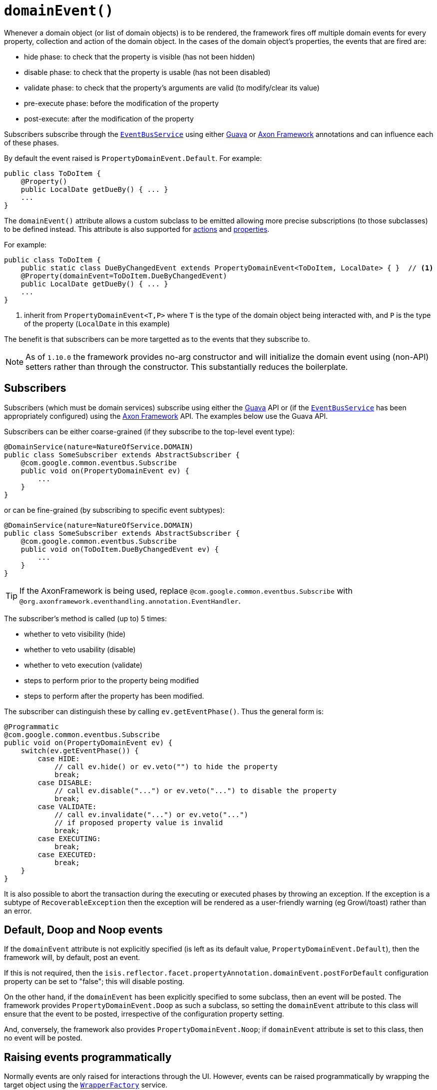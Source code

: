 [[_rgant-Property_domainEvent]]
= `domainEvent()`
:Notice: Licensed to the Apache Software Foundation (ASF) under one or more contributor license agreements. See the NOTICE file distributed with this work for additional information regarding copyright ownership. The ASF licenses this file to you under the Apache License, Version 2.0 (the "License"); you may not use this file except in compliance with the License. You may obtain a copy of the License at. http://www.apache.org/licenses/LICENSE-2.0 . Unless required by applicable law or agreed to in writing, software distributed under the License is distributed on an "AS IS" BASIS, WITHOUT WARRANTIES OR  CONDITIONS OF ANY KIND, either express or implied. See the License for the specific language governing permissions and limitations under the License.
:_basedir: ../../
:_imagesdir: images/


Whenever a domain object (or list of domain objects) is to be rendered, the framework fires off multiple domain events for every property, collection and action of the domain object.  In the cases of the domain object's properties, the events that are fired are:

* hide phase: to check that the property is visible (has not been hidden)
* disable phase: to check that the property is usable (has not been disabled)
* validate phase: to check that the property's arguments are valid (to modify/clear its value)
* pre-execute phase: before the modification of the property
* post-execute: after the modification of the property

Subscribers subscribe through the xref:../rgsvc/rgsvc.adoc#_rgsvc_api_EventBusService[`EventBusService`] using either link:https://github.com/google/guava[Guava] or link:http://www.axonframework.org/[Axon Framework] annotations and can influence each of these phases.

By default the event raised is `PropertyDomainEvent.Default`. For example:

[source,java]
----
public class ToDoItem {
    @Property()
    public LocalDate getDueBy() { ... }
    ...
}
----

The `domainEvent()` attribute allows a custom subclass to be emitted allowing more precise subscriptions (to those
subclasses) to be defined instead.  This attribute is also supported for
 xref:../rgant/rgant.adoc#_rgant-Action_domainEvent[actions] and
 xref:../rgant/rgant.adoc#_rgant-Property_domainEvent[properties].


For example:

[source,java]
----
public class ToDoItem {
    public static class DueByChangedEvent extends PropertyDomainEvent<ToDoItem, LocalDate> { }  // <1>
    @Property(domainEvent=ToDoItem.DueByChangedEvent)
    public LocalDate getDueBy() { ... }
    ...
}
----
<1> inherit from `PropertyDomainEvent<T,P>` where `T` is the type of the domain object being interacted with, and `P` is the type of the property (`LocalDate` in this example)

The benefit is that subscribers can be more targetted as to the events that they subscribe to.

[NOTE]
====
As of `1.10.0` the framework provides no-arg constructor and will initialize the domain event using (non-API) setters
rather than through the constructor.  This substantially reduces the boilerplate.
====


== Subscribers

Subscribers (which must be domain services) subscribe using either the link:https://github.com/google/guava[Guava] API or (if the xref:../rgsvc/rgsvc.adoc#_rgsvc_api_EventBusService[`EventBusService`] has been appropriately configured) using the link:http://www.axonframework.org/[Axon Framework] API.  The examples below use the Guava API.

Subscribers can be either coarse-grained (if they subscribe to the top-level event type):

[source,java]
----
@DomainService(nature=NatureOfService.DOMAIN)
public class SomeSubscriber extends AbstractSubscriber {
    @com.google.common.eventbus.Subscribe
    public void on(PropertyDomainEvent ev) {
        ...
    }
}
----

or can be fine-grained (by subscribing to specific event subtypes):

[source,java]
----
@DomainService(nature=NatureOfService.DOMAIN)
public class SomeSubscriber extends AbstractSubscriber {
    @com.google.common.eventbus.Subscribe
    public void on(ToDoItem.DueByChangedEvent ev) {
        ...
    }
}
----

[TIP]
====
If the AxonFramework is being used, replace `@com.google.common.eventbus.Subscribe` with `@org.axonframework.eventhandling.annotation.EventHandler`.
====

The subscriber's method is called (up to) 5 times:

* whether to veto visibility (hide)
* whether to veto usability (disable)
* whether to veto execution (validate)
* steps to perform prior to the property being modified
* steps to perform after the property has been modified.

The subscriber can distinguish these by calling `ev.getEventPhase()`. Thus the general form is:

[source,java]
----
@Programmatic
@com.google.common.eventbus.Subscribe
public void on(PropertyDomainEvent ev) {
    switch(ev.getEventPhase()) {
        case HIDE:
            // call ev.hide() or ev.veto("") to hide the property
            break;
        case DISABLE:
            // call ev.disable("...") or ev.veto("...") to disable the property
            break;
        case VALIDATE:
            // call ev.invalidate("...") or ev.veto("...")
            // if proposed property value is invalid
            break;
        case EXECUTING:
            break;
        case EXECUTED:
            break;
    }
}
----

It is also possible to abort the transaction during the executing or executed phases by throwing an exception. If the exception is a subtype of `RecoverableException` then the exception will be rendered as a user-friendly warning (eg Growl/toast) rather than an error.




== Default, Doop and Noop events

If the `domainEvent` attribute is not explicitly specified (is left as its default value, `PropertyDomainEvent.Default`),
then the framework will, by default, post an event.

If this is not required, then the `isis.reflector.facet.propertyAnnotation.domainEvent.postForDefault`
configuration property can be set to "false"; this will disable posting.

On the other hand, if the `domainEvent` has been explicitly specified to some subclass, then an event will be posted.
The framework provides `PropertyDomainEvent.Doop` as such a subclass, so setting the `domainEvent` attribute to this class
will ensure that the event to be posted, irrespective of the configuration property setting.

And, conversely, the framework also provides `PropertyDomainEvent.Noop`; if `domainEvent` attribute is set to this class,
then no event will be posted.





== Raising events programmatically

Normally events are only raised for interactions through the UI. However, events can be raised programmatically by
wrapping the target object using the xref:../rgsvc/rgsvc.adoc#_rgsvc_api_WrapperFactory[`WrapperFactory`] service.


